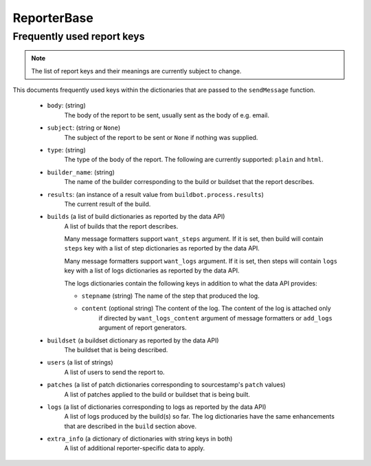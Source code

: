 ReporterBase
++++++++++++

.. py:currentmodule:: buildbot.reporters.base

.. py:class:: ReporterBase(generators)

    :class:`ReporterBase` is a base class used to implement various reporters.
    It accepts a list of :ref:`report generators<Report-Generators>` which define what messages to issue on what events.
    If generators decide that an event needs a report, then the ``sendMessage`` function is called.
    The ``sendMessage`` function should be implemented by deriving classes.

    :param generators:
        (a list of report generator instances)
        A list of report generators to manage.

    .. py:method:: sendMessage(self, reports)

        Sends the reports via the mechanism implemented by the specific implementation of the reporter.
        The reporter is expected to interpret all reports, figure out the best mechanism for reporting and report the given information.

        .. note::
            The API provided by the sendMessage function is not yet stable and is subject to change.

        :param reports:
            A list of dictionaries, one for each generator that provided a report.

Frequently used report keys
~~~~~~~~~~~~~~~~~~~~~~~~~~~

.. note::
    The list of report keys and their meanings are currently subject to change.

This documents frequently used keys within the dictionaries that are passed to the ``sendMessage`` function.

 - ``body``: (string)
    The body of the report to be sent, usually sent as the body of e.g. email.

 - ``subject``: (string or ``None``)
    The subject of the report to be sent or ``None`` if nothing was supplied.

 - ``type``: (string)
    The type of the body of the report.
    The following are currently supported: ``plain`` and ``html``.

 - ``builder_name``:  (string)
    The name of the builder corresponding to the build or buildset that the report describes.

 - ``results``: (an instance of a result value from ``buildbot.process.results``)
    The current result of the build.

 - ``builds`` (a list of build dictionaries as reported by the data API)
    A list of builds that the report describes.

    Many message formatters support ``want_steps`` argument. If it is set, then build will contain
    ``steps`` key with a list of step dictionaries as reported by the data API.

    Many message formatters support ``want_logs`` argument. If it is set, then steps will contain
    ``logs`` key with a list of logs dictionaries as reported by the data API.

    The logs dictionaries contain the following keys in addition to what the data API provides:

    - ``stepname`` (string) The name of the step that produced the log.

    - ``content`` (optional string) The content of the log. The content of the log is attached only
        if directed by ``want_logs_content`` argument of message formatters or ``add_logs``
        argument of report generators.

 - ``buildset`` (a buildset dictionary as reported by the data API)
    The buildset that is being described.

 - ``users`` (a list of strings)
    A list of users to send the report to.

 - ``patches`` (a list of patch dictionaries corresponding to sourcestamp's ``patch`` values)
    A list of patches applied to the build or buildset that is being built.

 - ``logs`` (a list of dictionaries corresponding to logs as reported by the data API)
    A list of logs produced by the build(s) so far.
    The log dictionaries have the same enhancements that are described in the ``build`` section
    above.

 - ``extra_info`` (a dictionary of dictionaries with string keys in both)
    A list of additional reporter-specific data to apply.
